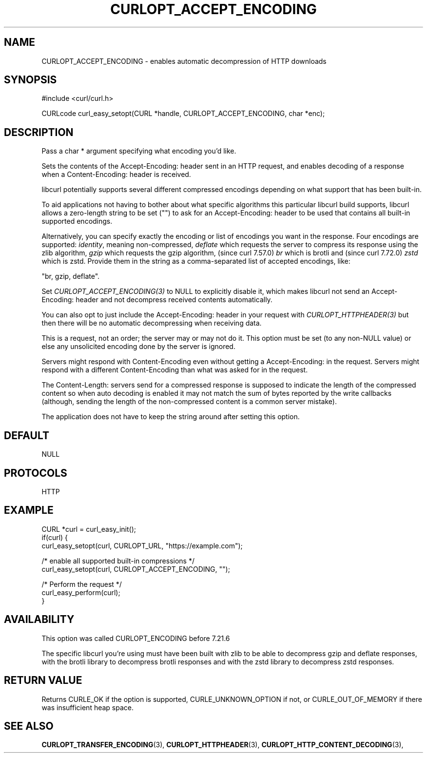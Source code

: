 .\" **************************************************************************
.\" *                                  _   _ ____  _
.\" *  Project                     ___| | | |  _ \| |
.\" *                             / __| | | | |_) | |
.\" *                            | (__| |_| |  _ <| |___
.\" *                             \___|\___/|_| \_\_____|
.\" *
.\" * Copyright (C) 1998 - 2021, Daniel Stenberg, <daniel@haxx.se>, et al.
.\" *
.\" * This software is licensed as described in the file COPYING, which
.\" * you should have received as part of this distribution. The terms
.\" * are also available at https://curl.se/docs/copyright.html.
.\" *
.\" * You may opt to use, copy, modify, merge, publish, distribute and/or sell
.\" * copies of the Software, and permit persons to whom the Software is
.\" * furnished to do so, under the terms of the COPYING file.
.\" *
.\" * This software is distributed on an "AS IS" basis, WITHOUT WARRANTY OF ANY
.\" * KIND, either express or implied.
.\" *
.\" **************************************************************************
.\"
.TH CURLOPT_ACCEPT_ENCODING 3 "17 Jun 2014" "libcurl 7.37.0" "curl_easy_setopt options"
.SH NAME
CURLOPT_ACCEPT_ENCODING \- enables automatic decompression of HTTP downloads
.SH SYNOPSIS
#include <curl/curl.h>

CURLcode curl_easy_setopt(CURL *handle, CURLOPT_ACCEPT_ENCODING, char *enc);
.SH DESCRIPTION
Pass a char * argument specifying what encoding you'd like.

Sets the contents of the Accept-Encoding: header sent in an HTTP request, and
enables decoding of a response when a Content-Encoding: header is received.

libcurl potentially supports several different compressed encodings depending
on what support that has been built-in.

To aid applications not having to bother about what specific algorithms this
particular libcurl build supports, libcurl allows a zero-length string to be
set ("") to ask for an Accept-Encoding: header to be used that contains all
built-in supported encodings.

Alternatively, you can specify exactly the encoding or list of encodings you
want in the response. Four encodings are supported: \fIidentity\fP, meaning
non-compressed, \fIdeflate\fP which requests the server to compress its
response using the zlib algorithm, \fIgzip\fP which requests the gzip
algorithm, (since curl 7.57.0) \fIbr\fP which is brotli and (since curl
7.72.0) \fIzstd\fP which is zstd.  Provide them in the string as a
comma-separated list of accepted encodings, like:

  "br, gzip, deflate".

Set \fICURLOPT_ACCEPT_ENCODING(3)\fP to NULL to explicitly disable it, which
makes libcurl not send an Accept-Encoding: header and not decompress received
contents automatically.

You can also opt to just include the Accept-Encoding: header in your request
with \fICURLOPT_HTTPHEADER(3)\fP but then there will be no automatic
decompressing when receiving data.

This is a request, not an order; the server may or may not do it.  This option
must be set (to any non-NULL value) or else any unsolicited encoding done by
the server is ignored.

Servers might respond with Content-Encoding even without getting a
Accept-Encoding: in the request. Servers might respond with a different
Content-Encoding than what was asked for in the request.

The Content-Length: servers send for a compressed response is supposed to
indicate the length of the compressed content so when auto decoding is enabled
it may not match the sum of bytes reported by the write callbacks (although,
sending the length of the non-compressed content is a common server mistake).

The application does not have to keep the string around after setting this
option.
.SH DEFAULT
NULL
.SH PROTOCOLS
HTTP
.SH EXAMPLE
.nf
CURL *curl = curl_easy_init();
if(curl) {
  curl_easy_setopt(curl, CURLOPT_URL, "https://example.com");

  /* enable all supported built-in compressions */
  curl_easy_setopt(curl, CURLOPT_ACCEPT_ENCODING, "");

  /* Perform the request */
  curl_easy_perform(curl);
}
.fi
.SH AVAILABILITY
This option was called CURLOPT_ENCODING before 7.21.6

The specific libcurl you're using must have been built with zlib to be able to
decompress gzip and deflate responses, with the brotli library to
decompress brotli responses and with the zstd library to decompress zstd
responses.
.SH RETURN VALUE
Returns CURLE_OK if the option is supported, CURLE_UNKNOWN_OPTION if not, or
CURLE_OUT_OF_MEMORY if there was insufficient heap space.
.SH "SEE ALSO"
.BR CURLOPT_TRANSFER_ENCODING "(3), " CURLOPT_HTTPHEADER "(3), "
.BR CURLOPT_HTTP_CONTENT_DECODING "(3), "
